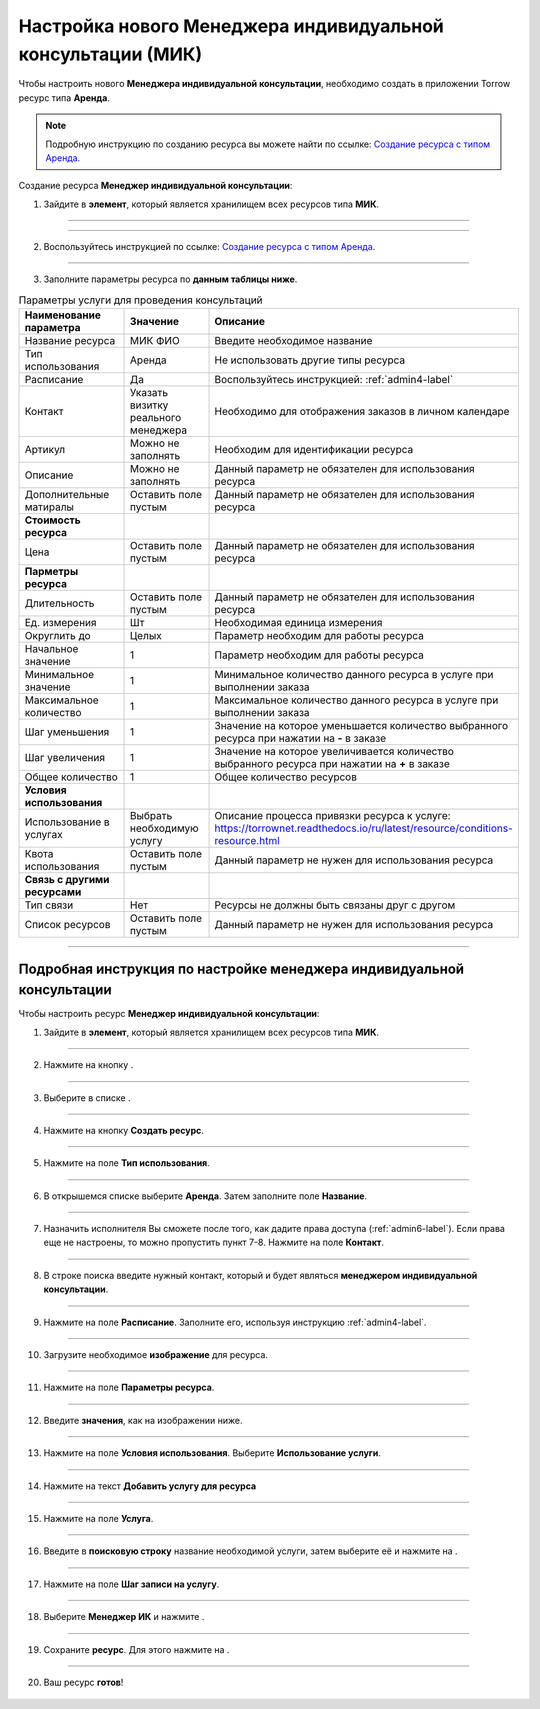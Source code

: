 ==============================================================
Настройка нового Менеджера индивидуальной консультации (МИК)
==============================================================


Чтобы настроить нового **Менеджера индивидуальной консультации**, необходимо создать в приложении Torrow ресурс типа **Аренда**.

.. note:: Подробную инcтрукцию по созданию ресурса вы можете найти по ссылке: `Создание ресурса с типом Аренда`_.

    .. _`Создание ресурса с типом Аренда`: https://torrownet.readthedocs.io/ru/latest/resource/rent-resource.html


Создание ресурса **Менеджер индивидуальной консультации**:

1. Зайдите в **элемент**, который является хранилищем всех ресурсов типа **МИК**.

.. figure:: media/mik/mpz3.png
    :scale: 42 %
    :alt: alternate text
    :align: center

-----------------------------

.. figure:: media/mik/mpz2.png
    :scale: 42 %
    :alt: alternate text
    :align: center

-----------------------------

2. Воспользуйтесь инструкцией по ссылке: `Создание ресурса с типом Аренда`_.

    .. _`Создание ресурса с типом Аренда`: https://torrownet.readthedocs.io/ru/latest/resource/rent-resource.html

.. figure:: media/mik/mik10.png
    :scale: 42 %
    :alt: alternate text
    :align: center

-----------------------------

3. Заполните параметры ресурса по **данным таблицы ниже**.

.. list-table:: Параметры услуги для проведения консультаций
   :widths: 20 15 45
   :header-rows: 1

   * - Наименование параметра
     - Значение
     - Описание
   * - Название ресурса
     - МИК ФИО
     - Введите необходимое название
   * - Тип использования
     - Аренда
     - Не использовать другие типы ресурса
   * - Расписание
     - Да
     - Воспользуйтесь инструкцией: :ref:`admin4-label`
   * - Контакт
     - Указать визитку реального менеджера
     - Необходимо для отображения заказов в личном календаре  
   * - Артикул
     - Можно не заполнять
     - Необходим для идентификации ресурса
   * - Описание
     - Можно не заполнять
     - Данный параметр не обязателен для использования ресурса
   * - Дополнительные матиралы
     - Оставить поле пустым
     - Данный параметр не обязателен для использования ресурса
   * - **Стоимость ресурса**
     - 
     - 
   * - Цена
     - Оставить поле пустым
     - Данный параметр не обязателен для использования ресурса
   * - **Парметры ресурса**
     - 
     - 
   * - Длительность
     - Оставить поле пустым
     - Данный параметр не обязателен для использования ресурса
   * - Ед. измерения
     - Шт
     - Необходимая единица измерения
   * - Округлить до
     - Целых
     - Параметр необходим для работы ресурса
   * - Начальное значение
     - 1
     - Параметр необходим для работы ресурса
   * - Минимальное значение
     - 1
     - Минимальное количество данного ресурса в услуге при выполнении заказа
   * - Максимальное количество
     - 1
     - Максимальное количество данного ресурса в услуге при выполнении заказа
   * - Шаг уменьшения
     - 1
     - Значение на которое уменьшается количество выбранного ресурса при нажатии на **-** в заказе
   * - Шаг увеличения
     - 1
     - Значение на которое увеличивается количество выбранного ресурса при нажатии на **+** в заказе
   * - Общее количество
     - 1
     - Общее количество ресурсов
   * - **Условия использования**
     - 
     - 
   * - Использование в услугах
     - Выбрать необходимую услугу
     - Описание процесса привязки ресурса к услуге: https://torrownet.readthedocs.io/ru/latest/resource/conditions-resource.html
   * - Квота использования
     - Оставить поле пустым
     - Данный параметр не нужен для использования ресурса
   * - **Связь с другими ресурсами**
     - 
     - 
   * - Тип связи
     - Нет
     - Ресурсы не должны быть связаны друг с другом
   * - Список ресурсов
     - Оставить поле пустым
     - Данный параметр не нужен для использования ресурса

-----------------------------

Подробная инструкция по настройке менеджера индивидуальной консультации
-------------------------------------------------------------------------

Чтобы настроить ресурс **Менеджер индивидуальной консультации**:


1. Зайдите в **элемент**, который является хранилищем всех ресурсов типа **МИК**. 

.. figure:: media/mik/mpz2.png
    :scale: 42 %
    :alt: alternate text
    :align: center

-----------------------------

2. Нажмите на кнопку |плюс|.

    .. |плюс| image:: media/plus.png
        :scale: 42 %

.. figure:: media/mik/mik2.png
    :scale: 42 %
    :alt: alternate text
    :align: center

-----------------------------

3. Выберите в списке |массив|.

    .. |массив| image:: media/reserved.png
        :scale: 42 %

.. figure:: media/mik/mik3.png
    :scale: 42 %
    :alt: alternate text
    :align: center

-----------------------------

4. Нажмите на кнопку **Создать ресурс**.

.. figure:: media/mik/mik4.png
    :scale: 42 %
    :alt: alternate text
    :align: center

-----------------------------

5. Нажмите на поле **Тип использования**.

.. figure:: media/mik/mik5.png
    :scale: 42 %
    :alt: alternate text
    :align: center

-----------------------------

6. В открышемся списке выберите **Аренда**. Затем заполните поле **Название**.

.. figure:: media/mik/mik6.png
    :scale: 42 %
    :alt: alternate text
    :align: center

-----------------------------

7. Назначить исполнителя Вы сможете после того, как дадите права доступа (:ref:`admin6-label`). Если права еще не настроены, то можно пропустить пункт 7-8. Нажмите на поле **Контакт**.

.. figure:: media/mik/mik7.png
    :scale: 42 %
    :alt: alternate text
    :align: center

-----------------------------

8. В строке поиска введите нужный контакт, который и будет являться **менеджером индивидуальной консультации**.

    .. |галка| image:: media/galka.png
        :scale: 42 %

.. figure:: media/mik/mik8.png
    :scale: 42 %
    :alt: alternate text
    :align: center

-----------------------------

9. Нажмите на поле **Расписание**. Заполните его, используя инструкцию :ref:`admin4-label`.

.. figure:: media/mik/mik9.png
    :scale: 42 %
    :alt: alternate text
    :align: center

-----------------------------

10. Загрузите необходимое **изображение** для ресурса.

.. figure:: media/mik/mik10.png
    :scale: 42 %
    :alt: alternate text
    :align: center

-----------------------------

11. Нажмите на поле **Параметры ресурса**.

.. figure:: media/mik/mik11.png
    :scale: 42 %
    :alt: alternate text
    :align: center

-----------------------------

12. Введите **значения**, как на изображении ниже.

.. figure:: media/mik/mik12.png
    :scale: 42 %
    :alt: alternate text
    :align: center

-----------------------------

13. Нажмите на поле **Условия использования**. Выберите **Использование услуги**.

.. figure:: media/mik/mik13.png
    :scale: 42 %
    :alt: alternate text
    :align: center

-----------------------------

14.  Нажмите на текст **Добавить услугу для ресурса**

.. figure:: media/mik/mik14.png
    :scale: 42 %
    :alt: alternate text
    :align: center

-----------------------------

15. Нажмите на поле **Услуга**.

.. figure:: media/mik/mik15.png
    :scale: 42 %
    :alt: alternate text
    :align: center

-----------------------------

16. Введите в **поисковую строку** название необходимой услуги, затем выберите её и нажмите на |галка|.

.. figure:: media/mik/mik16.png
    :scale: 42 %
    :alt: alternate text
    :align: center

-----------------------------

17. Нажмите на поле **Шаг записи на услугу**.

.. figure:: media/mik/mik17.png
    :scale: 42 %
    :alt: alternate text
    :align: center

-----------------------------

18. Выберите **Менеджер ИК** и нажмите |галка|.

.. figure:: media/mik/mpz10.png
    :scale: 42 %
    :alt: alternate text
    :align: center

-----------------------------

19. Сохраните **ресурс**. Для этого нажмите на |галка|.

.. figure:: media/mik/mik19.png
    :scale: 42 %
    :alt: alternate text
    :align: center

-----------------------------

20. Ваш ресурс **готов**!

.. figure:: media/mik/mik_new.png
    :scale: 42 %
    :alt: alternate text
    :align: center